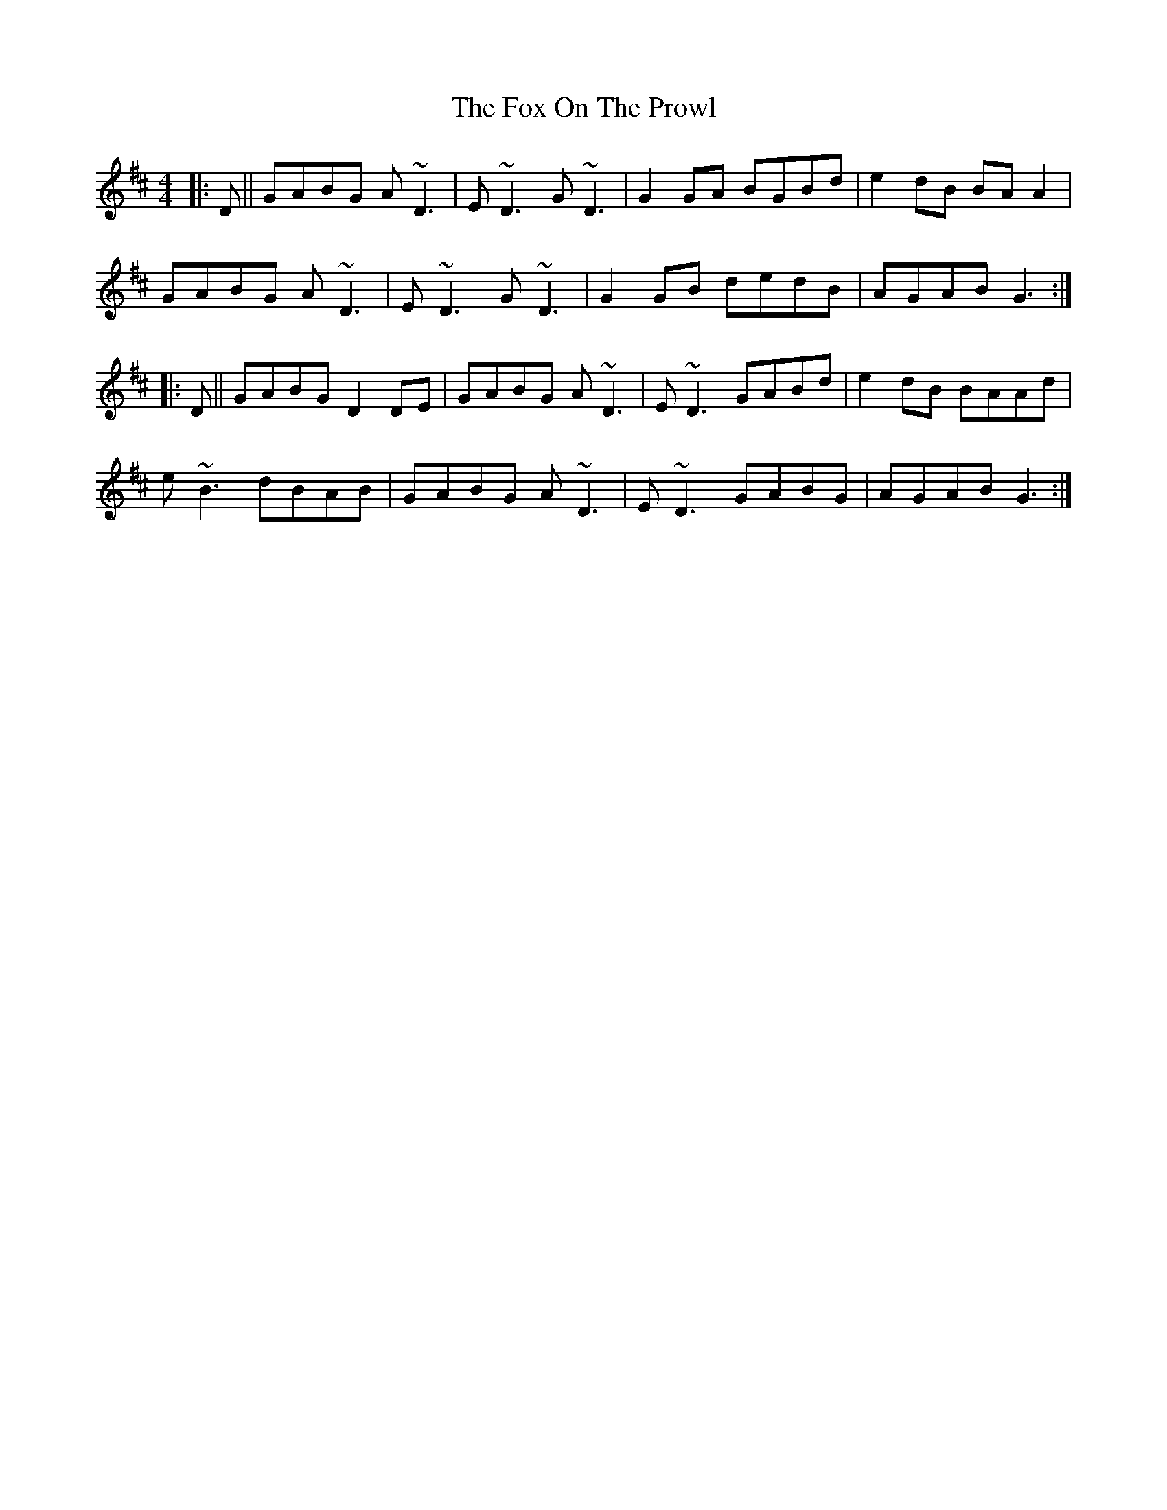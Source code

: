 X: 13888
T: Fox On The Prowl, The
R: reel
M: 4/4
K: Dmajor
|:D||GABG A~D3|E~D3 G~D3|G2GA BGBd|e2dB BAA2|
GABG A~D3|E~D3 G~D3|G2GB dedB|AGAB G3:|
|:D||GABG D2DE|GABG A~D3|E~D3 GABd|e2dB BAAd|
e~B3 dBAB|GABG A~D3|E~D3 GABG|AGAB G3:|

